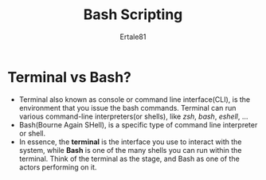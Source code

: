 #+TITLE: Bash Scripting
#+DESCRIPTION: Bash for beginners as though in Microsoft
#+AUTHOR: Ertale81

* Terminal vs Bash?
- Terminal also known as console or command line interface(CLI), is the environment that you issue the bash commands. Terminal can run various command-line interpreters(or shells), like /zsh/, /bash/, /eshell/, ...
- Bash(Bourne Again SHell), is a specific type of command line interpreter or shell.
- In essence, the *terminal* is the interface you use to interact with the system, while *Bash* is one of the many shells you can run within the terminal. Think of the terminal as the stage, and Bash as one of the actors performing on it.
